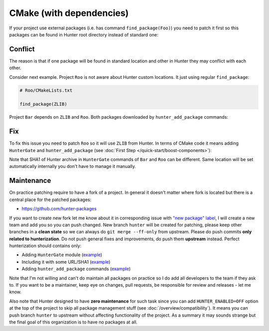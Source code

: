 .. Copyright (c) 2016, Ruslan Baratov
.. All rights reserved.

CMake (with dependencies)
-------------------------

If your project use external packages (i.e. has command ``find_package(Foo)``)
you need to patch it first so this packages can be found in Hunter root
directory instead of standard one:

.. code-block:: cmake
  :emphasize-lines: 1

  hunter_add_package(Foo)
  find_package(Foo)

.. _dependencies conflict:

Conflict
========

The reason is that if one package will be found in standard location and other
in Hunter they may conflict with each other.

Consider next example. Project ``Roo`` is not aware about Hunter custom
locations. It just using regular ``find_package``:

.. code-block:: cmake

  # Roo/CMakeLists.txt

  find_package(ZLIB)

Project ``Bar`` depends on ``ZLIB`` and ``Roo``. Both packages downloaded by
``hunter_add_package`` commands:

.. code-block:: cmake
  :emphasize-lines: 3, 6

  # Bar/CMakeLists.txt

  hunter_add_package(Roo)
  find_package(Roo)

  hunter_add_package(ZLIB)
  find_package(ZLIB)

.. image:: /images/package-conflict.png
  :align: center

Fix
===

To fix this issue you need to patch ``Roo`` so it will use ``ZLIB`` from Hunter.
In terms of CMake code it means adding ``HunterGate`` and ``hunter_add_package``
(see :doc:`First Step </quick-start/boost-components>`):

.. code-block:: cmake
  :emphasize-lines: 4-5

  # Roo/CMakeLists.txt

  include("cmake/HunterGate.cmake")
  HunterGate(...)
  hunter_add_package(ZLIB)
  find_package(ZLIB)

.. image:: /images/package-conflict-resolved.png
  :align: center

Note that SHA1 of Hunter archive in ``HunterGate`` commands of ``Bar`` and
``Roo`` can be different. Same location will be set automatically internally
you don't have to manage it manually.

Maintenance
===========

On practice patching require to have a fork of a project.  In general it
doesn't matter where fork is located but there is a central place for the
patched packages:

* https://github.com/hunter-packages

If you want to create new fork let me know about it in corresponding issue
with `"new package" label`_, I will create a new team and add you so you can
push changed. New branch ``hunter`` will be created for patching, please
keep other branches in a **clean state** so we can always do
``git merge --ff-only`` from upstream.
Please do push commits **only related to hunterization**. Do not push general
fixes and improvements, do push them **upstream** instead. Perfect hunterization
should contains only:

* Adding ``HunterGate`` module (`example <https://github.com/hunter-packages/opencv/commit/a5d663884a186c8dfdabb9dcae92defd32d28329?diff=unified>`__)
* Including it with some URL/SHA1 (`example <https://github.com/hunter-packages/opencv/commit/f1d4605e9e50cc0e45cb74c26ce24e094ee16bc5?diff=unified>`__)
* Adding ``hunter_add_package`` commands (`example <https://github.com/hunter-packages/opencv/commit/b65ec7f719d1da17c01b154a847d2b89cfbaacb8?diff=unified>`__)

Note that I'm not willing and can't do maintain all packages on practice so
I do add all developers to the team if they ask to. If you want to be
a maintainer, keep eye on changes, pull requests, be responsible for review and
releases - let me know.

Also note that Hunter designed to have **zero maintenance** for such task since
you can add ``HUNTER_ENABLED=OFF`` option at the top of the project to skip all
package management stuff (see :doc:`/overview/compatibility`).  It means you
can push branch ``hunter`` to upstream without affecting functionality of
the project. As a summary it may sounds strange but the final goal of this
organization is to have no packages at all.

.. _"new package" label: https://github.com/ruslo/hunter/issues?q=is%3Aopen+is%3Aissue+label%3A%22new+package%22
